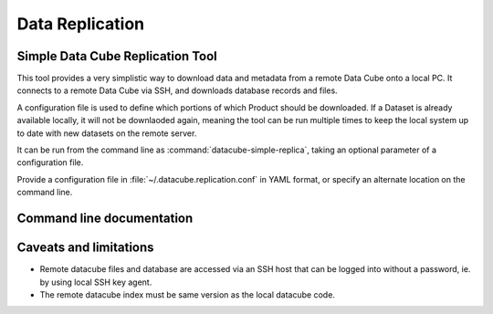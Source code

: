 .. _replication:

Data Replication
****************

Simple Data Cube Replication Tool
=================================

This tool provides a very simplistic way to download data and metadata from a
remote Data Cube onto a local PC. It connects to a remote Data Cube via SSH,
and downloads database records and files.

A configuration file is used to define which portions of which Product should
be downloaded. If a Dataset is already available locally, it will not be
downlaoded again, meaning the tool can be run multiple times to keep the local
system up to date with new datasets on the remote server.

It can be run from the command line as :command:`datacube-simple-replica`, taking an
optional parameter of a configuration file.

Provide a configuration file in :file:`~/.datacube.replication.conf` in YAML format,
or specify an alternate location on the command line.


Command line documentation
==========================

.. click:: datacube_apps.simple_replica:replicate
   :prog: datacube-simple-replica



Caveats and limitations
=======================

- Remote datacube files and database are accessed via an SSH host that can be
  logged into without a password, ie. by using local SSH key agent.
- The remote datacube index must be same version as the local datacube code.


